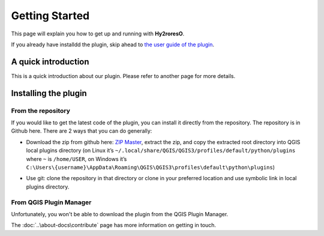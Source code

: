 Getting Started
===============

This page will explain you how to get up and running with **Hy2roresO**.

If you already have installdd the plugin, skip ahead to `the user guide of the plugin`_.

.. _`the user guide of the plugin`: how_to

A quick introduction
--------------------

This is a quick introduction about our plugin. Please refer to another page for more details.

Installing the plugin
---------------------

From the repository
~~~~~~~~~~~~~~~~~~~

If you would like to get the latest code of the plugin, you can install it directly from the repository. The repository is in Github here. There are 2 ways that you can do generally:

* Download the zip from github here: `ZIP Master`_, extract the zip, and copy the extracted root directory into QGIS local plugins directory (on Linux it’s ``~/.local/share/QGIS/QGIS3/profiles/default/python/plugins`` where ``~`` is ``/home/USER``, on Windows it’s ``C:\Users\{username}\AppData\Roaming\QGIS\QGIS3\profiles\default\python\plugins``)

.. _ZIP Master : https://github.com/mgaudin/Hy2roresO/archive/master.zip

* Use git: clone the repository in that directory or clone in your preferred location and use symbolic link in local plugins directory.

From QGIS Plugin Manager
~~~~~~~~~~~~~~~~~~~~~~~~

Unfortunately, you won't be able to download the plugin from the QGIS Plugin Manager.

The :doc:`..\about-docs\contribute` page has more information on getting in touch.
